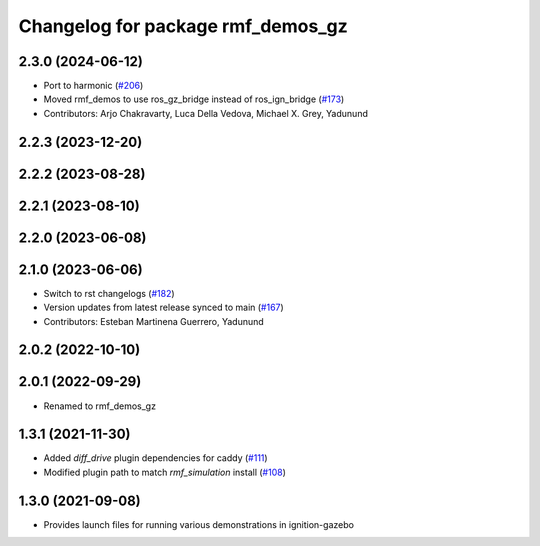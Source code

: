 ^^^^^^^^^^^^^^^^^^^^^^^^^^^^^^^^^^
Changelog for package rmf_demos_gz
^^^^^^^^^^^^^^^^^^^^^^^^^^^^^^^^^^

2.3.0 (2024-06-12)
------------------
* Port to harmonic (`#206 <https://github.com/open-rmf/rmf_demos/issues/206>`_)
* Moved rmf_demos to use ros_gz_bridge instead of ros_ign_bridge (`#173 <https://github.com/open-rmf/rmf_demos/issues/173>`_)
* Contributors: Arjo Chakravarty, Luca Della Vedova, Michael X. Grey, Yadunund

2.2.3 (2023-12-20)
------------------

2.2.2 (2023-08-28)
------------------

2.2.1 (2023-08-10)
------------------

2.2.0 (2023-06-08)
------------------

2.1.0 (2023-06-06)
------------------
* Switch to rst changelogs (`#182 <https://github.com/open-rmf/rmf_demos/pull/182>`_)
* Version updates from latest release synced to main (`#167 <https://github.com/open-rmf/rmf_demos/pull/167>`_)
* Contributors: Esteban Martinena Guerrero, Yadunund

2.0.2 (2022-10-10)
------------------

2.0.1 (2022-09-29)
------------------
* Renamed to rmf_demos_gz

1.3.1 (2021-11-30)
------------------
* Added `diff_drive` plugin dependencies for caddy (`#111 <https://github.com/open-rmf/rmf_demos/pull/111>`_)
* Modified plugin path to match `rmf_simulation` install (`#108 <https://github.com/open-rmf/rmf_demos/pull/108>`_)

1.3.0 (2021-09-08)
------------------
* Provides launch files for running various demonstrations in ignition-gazebo
